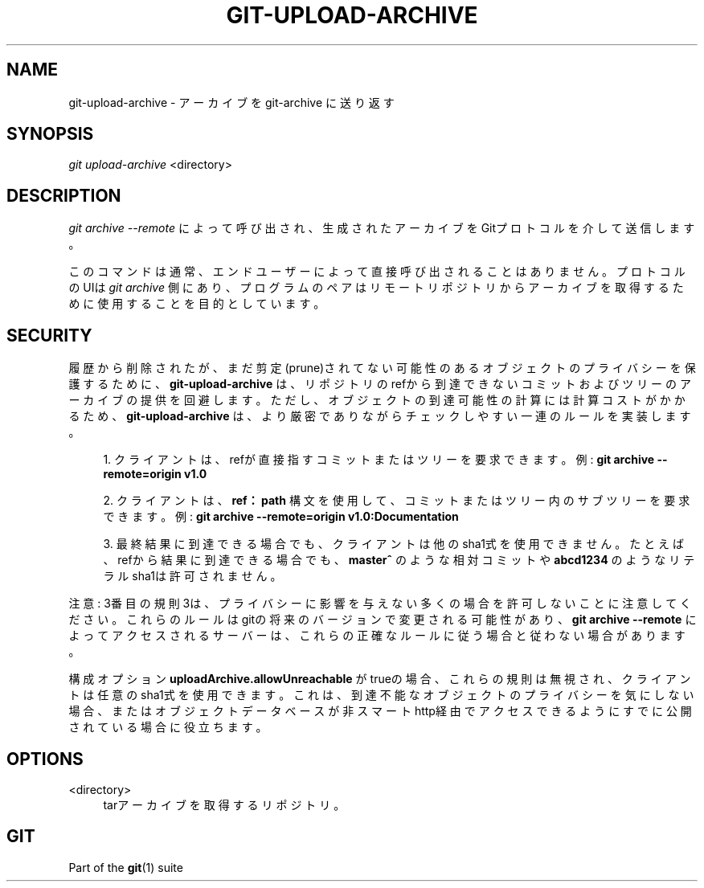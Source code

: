 '\" t
.\"     Title: git-upload-archive
.\"    Author: [FIXME: author] [see http://docbook.sf.net/el/author]
.\" Generator: DocBook XSL Stylesheets v1.79.1 <http://docbook.sf.net/>
.\"      Date: 12/10/2022
.\"    Manual: Git Manual
.\"    Source: Git 2.38.0.rc1.238.g4f4d434dc6.dirty
.\"  Language: English
.\"
.TH "GIT\-UPLOAD\-ARCHIVE" "1" "12/10/2022" "Git 2\&.38\&.0\&.rc1\&.238\&.g" "Git Manual"
.\" -----------------------------------------------------------------
.\" * Define some portability stuff
.\" -----------------------------------------------------------------
.\" ~~~~~~~~~~~~~~~~~~~~~~~~~~~~~~~~~~~~~~~~~~~~~~~~~~~~~~~~~~~~~~~~~
.\" http://bugs.debian.org/507673
.\" http://lists.gnu.org/archive/html/groff/2009-02/msg00013.html
.\" ~~~~~~~~~~~~~~~~~~~~~~~~~~~~~~~~~~~~~~~~~~~~~~~~~~~~~~~~~~~~~~~~~
.ie \n(.g .ds Aq \(aq
.el       .ds Aq '
.\" -----------------------------------------------------------------
.\" * set default formatting
.\" -----------------------------------------------------------------
.\" disable hyphenation
.nh
.\" disable justification (adjust text to left margin only)
.ad l
.\" -----------------------------------------------------------------
.\" * MAIN CONTENT STARTS HERE *
.\" -----------------------------------------------------------------
.SH "NAME"
git-upload-archive \- アーカイブを git\-archive に送り返す
.SH "SYNOPSIS"
.sp
.nf
\fIgit upload\-archive\fR <directory>
.fi
.sp
.SH "DESCRIPTION"
.sp
\fIgit archive \-\-remote\fR によって呼び出され、生成されたアーカイブをGitプロトコルを介して送信します。
.sp
このコマンドは通常、エンドユーザーによって直接呼び出されることはありません。 プロトコルのUIは \fIgit archive\fR 側にあり、プログラムのペアはリモートリポジトリからアーカイブを取得するために使用することを目的としています。
.SH "SECURITY"
.sp
履歴から削除されたが、まだ剪定(prune)されてない可能性のあるオブジェクトのプライバシーを保護するために、 \fBgit\-upload\-archive\fR は、リポジトリのrefから到達できないコミットおよびツリーのアーカイブの提供を回避します。ただし、オブジェクトの到達可能性の計算には計算コストがかかるため、 \fBgit\-upload\-archive\fR は、より厳密でありながらチェックしやすい一連のルールを実装します。
.sp
.RS 4
.ie n \{\
\h'-04' 1.\h'+01'\c
.\}
.el \{\
.sp -1
.IP "  1." 4.2
.\}
クライアントは、refが直接指すコミットまたはツリーを要求できます。 例:
\fBgit archive \-\-remote=origin v1\&.0\fR
.RE
.sp
.RS 4
.ie n \{\
\h'-04' 2.\h'+01'\c
.\}
.el \{\
.sp -1
.IP "  2." 4.2
.\}
クライアントは、
\fBref：path\fR
構文を使用して、コミットまたはツリー内のサブツリーを要求できます。例:
\fBgit archive \-\-remote=origin v1\&.0:Documentation\fR
.RE
.sp
.RS 4
.ie n \{\
\h'-04' 3.\h'+01'\c
.\}
.el \{\
.sp -1
.IP "  3." 4.2
.\}
最終結果に到達できる場合でも、クライアントは他のsha1式を使用できません。 たとえば、refから結果に到達できる場合でも、
\fBmaster^\fR
のような相対コミットや
\fBabcd1234\fR
のようなリテラルsha1は許可されません。
.RE
.sp
注意: 3番目の規則3は、プライバシーに影響を与えない多くの場合を許可しないことに注意してください。これらのルールはgitの将来のバージョンで変更される可能性があり、 \fBgit archive \-\-remote\fR によってアクセスされるサーバーは、これらの正確なルールに従う場合と従わない場合があります。
.sp
構成オプション \fBuploadArchive\&.allowUnreachable\fR がtrueの場合、これらの規則は無視され、クライアントは任意のsha1式を使用できます。これは、到達不能なオブジェクトのプライバシーを気にしない場合、またはオブジェクトデータベースが非スマートhttp経由でアクセスできるようにすでに公開されている場合に役立ちます。
.SH "OPTIONS"
.PP
<directory>
.RS 4
tarアーカイブを取得するリポジトリ。
.RE
.SH "GIT"
.sp
Part of the \fBgit\fR(1) suite
